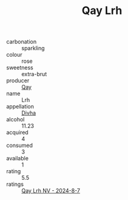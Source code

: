 :PROPERTIES:
:ID:                     30dd62eb-72c1-4003-8ede-d118e80ecfff
:END:
#+TITLE: Qay Lrh 

- carbonation :: sparkling
- colour :: rose
- sweetness :: extra-brut
- producer :: [[id:c8fd643f-17cf-4963-8cdb-3997b5b1f19c][Qay]]
- name :: Lrh
- appellation :: [[id:c31dd59d-0c4f-4f27-adba-d84cb0bd0365][Divha]]
- alcohol :: 11.23
- acquired :: 4
- consumed :: 3
- available :: 1
- rating :: 5.5
- ratings :: [[id:0e0e5c44-cf40-487c-a56d-9ef51d44e47a][Qay Lrh NV - 2024-8-7]]


